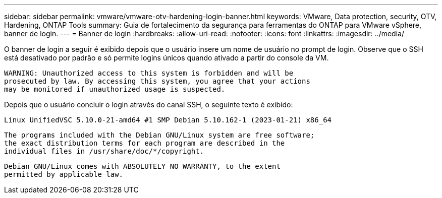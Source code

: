 ---
sidebar: sidebar 
permalink: vmware/vmware-otv-hardening-login-banner.html 
keywords: VMware, Data protection, security, OTV, Hardening, ONTAP Tools 
summary: Guia de fortalecimento da segurança para ferramentas do ONTAP para VMware vSphere, banner de login. 
---
= Banner de login
:hardbreaks:
:allow-uri-read: 
:nofooter: 
:icons: font
:linkattrs: 
:imagesdir: ../media/


[role="lead"]
O banner de login a seguir é exibido depois que o usuário insere um nome de usuário no prompt de login. Observe que o SSH está desativado por padrão e só permite logins únicos quando ativado a partir do console da VM.

....
WARNING: Unauthorized access to this system is forbidden and will be
prosecuted by law. By accessing this system, you agree that your actions
may be monitored if unauthorized usage is suspected.
....
Depois que o usuário concluir o login através do canal SSH, o seguinte texto é exibido:

 Linux UnifiedVSC 5.10.0-21-amd64 #1 SMP Debian 5.10.162-1 (2023-01-21) x86_64
....
The programs included with the Debian GNU/Linux system are free software;
the exact distribution terms for each program are described in the
individual files in /usr/share/doc/*/copyright.
....
....
Debian GNU/Linux comes with ABSOLUTELY NO WARRANTY, to the extent
permitted by applicable law.
....